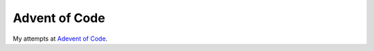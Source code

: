 Advent of Code
==============

.. image:: https://travis-ci.org/solus-impar/advent-of-code.svg?branch=master

My attempts at `Adevent of Code <http://adventofcode.com>`_.
